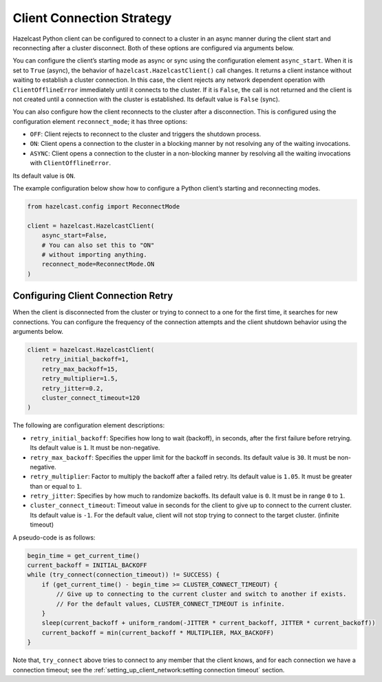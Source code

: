 Client Connection Strategy
==========================

Hazelcast Python client can be configured to connect to a cluster in an
async manner during the client start and reconnecting after a cluster
disconnect. Both of these options are configured via arguments below.

You can configure the client’s starting mode as async or sync using the
configuration element ``async_start``. When it is set to ``True``
(async), the behavior of ``hazelcast.HazelcastClient()`` call changes.
It returns a client instance without waiting to establish a cluster
connection. In this case, the client rejects any network dependent
operation with ``ClientOfflineError`` immediately until it connects to
the cluster. If it is ``False``, the call is not returned and the client
is not created until a connection with the cluster is established. Its
default value is ``False`` (sync).

You can also configure how the client reconnects to the cluster after a
disconnection. This is configured using the configuration element
``reconnect_mode``; it has three options:

- ``OFF``: Client rejects to reconnect to the cluster and triggers the
  shutdown process.
- ``ON``: Client opens a connection to the cluster in a blocking manner
  by not resolving any of the waiting invocations.
- ``ASYNC``: Client opens a connection to the cluster in a non-blocking
  manner by resolving all the waiting invocations with
  ``ClientOfflineError``.

Its default value is ``ON``.

The example configuration below show how to configure a Python client’s
starting and reconnecting modes.

.. code:: python

    from hazelcast.config import ReconnectMode

    client = hazelcast.HazelcastClient(
        async_start=False,
        # You can also set this to "ON"
        # without importing anything.
        reconnect_mode=ReconnectMode.ON
    )

Configuring Client Connection Retry
-----------------------------------

When the client is disconnected from the cluster or trying to connect
to a one for the first time, it searches for new connections. You can
configure the frequency of the connection attempts and the client
shutdown behavior using the arguments below.

.. code:: python

    client = hazelcast.HazelcastClient(
        retry_initial_backoff=1,
        retry_max_backoff=15,
        retry_multiplier=1.5,
        retry_jitter=0.2,
        cluster_connect_timeout=120
    )

The following are configuration element descriptions:

- ``retry_initial_backoff``: Specifies how long to wait (backoff), in
  seconds, after the first failure before retrying. Its default value
  is ``1``. It must be non-negative.
- ``retry_max_backoff``: Specifies the upper limit for the backoff in
  seconds. Its default value is ``30``. It must be non-negative.
- ``retry_multiplier``: Factor to multiply the backoff after a failed
  retry. Its default value is ``1.05``. It must be greater than or equal
  to ``1``.
- ``retry_jitter``: Specifies by how much to randomize backoffs. Its
  default value is ``0``. It must be in range ``0`` to ``1``.
- ``cluster_connect_timeout``: Timeout value in seconds for the client
  to give up to connect to the current cluster. Its default value is
  ``-1``. For the default value, client will not stop trying to connect
  to the target cluster. (infinite timeout)

A pseudo-code is as follows:

.. code:: text

    begin_time = get_current_time()
    current_backoff = INITIAL_BACKOFF
    while (try_connect(connection_timeout)) != SUCCESS) {
        if (get_current_time() - begin_time >= CLUSTER_CONNECT_TIMEOUT) {
            // Give up to connecting to the current cluster and switch to another if exists.
            // For the default values, CLUSTER_CONNECT_TIMEOUT is infinite.
        }
        sleep(current_backoff + uniform_random(-JITTER * current_backoff, JITTER * current_backoff))
        current_backoff = min(current_backoff * MULTIPLIER, MAX_BACKOFF)
    }

Note that, ``try_connect`` above tries to connect to any member that the
client knows, and for each connection we have a connection timeout; see
the :ref:`setting_up_client_network:setting connection timeout`
section.
